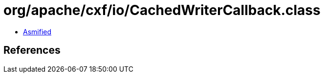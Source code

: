 = org/apache/cxf/io/CachedWriterCallback.class

 - link:CachedWriterCallback-asmified.java[Asmified]

== References

